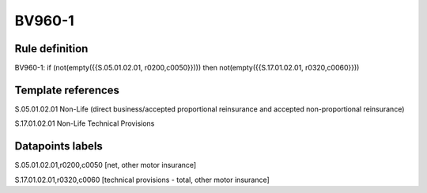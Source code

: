 =======
BV960-1
=======

Rule definition
---------------

BV960-1: if (not(empty({{S.05.01.02.01, r0200,c0050}}))) then not(empty({{S.17.01.02.01, r0320,c0060}}))


Template references
-------------------

S.05.01.02.01 Non-Life (direct business/accepted proportional reinsurance and accepted non-proportional reinsurance)

S.17.01.02.01 Non-Life Technical Provisions


Datapoints labels
-----------------

S.05.01.02.01,r0200,c0050 [net, other motor insurance]

S.17.01.02.01,r0320,c0060 [technical provisions - total, other motor insurance]



